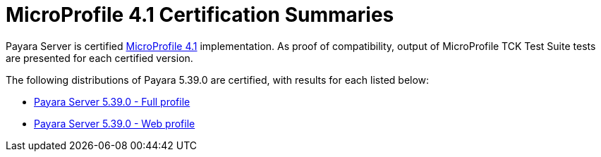 = MicroProfile 4.1 Certification Summaries

Payara Server is certified https://projects.eclipse.org/projects/technology.microprofile/[MicroProfile 4.1] implementation.
As proof of compatibility, output of MicroProfile TCK Test Suite tests are presented for each certified version.

The following distributions of Payara 5.39.0 are certified, with results for each listed below:

* xref:Eclipse MicroProfile Certification/5.39.0/Server Full TCK Results.adoc[Payara Server 5.39.0 - Full profile]
* xref:Eclipse MicroProfile Certification/5.39.0/Web Full TCK Results.adoc[Payara Server 5.39.0 - Web profile]